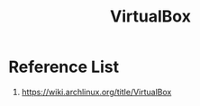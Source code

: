:PROPERTIES:
:ID:       f321be5e-be49-453c-8939-e5246ab88190
:END:
#+title: VirtualBox
#+filetags: vm

* Reference List
1. https://wiki.archlinux.org/title/VirtualBox
